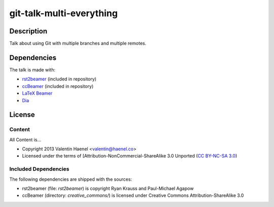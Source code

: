git-talk-multi-everything
=========================

Description
-----------

Talk about using Git with multiple branches and multiple remotes.

Dependencies
------------

The talk is made with:

* `rst2beamer <https://github.com/rst2beamer/rst2beamer>`_ (included in repository)
* `ccBeamer <http://blog.hartwork.org/?p=52>`_ (included in repository)
* `LaTeX Beamer <https://bitbucket.org/rivanvx/beamer/wiki/Home>`_
* `Dia <http://projects.gnome.org/dia/>`_

License
-------

Content
~~~~~~~

All Content is...

* Copyright 2013 Valentin Haenel <valentin@haenel.co>
* Licensed under the terms of [Attribution-NonCommercial-ShareAlike 3.0 Unported  (`CC BY-NC-SA 3.0 <http://creativecommons.org/licenses/by-nc-sa/3.0/>`_)

Included Dependencies
~~~~~~~~~~~~~~~~~~~~~

The following dependencies are shipped with the sources:

* rst2beamer (file: `rst2beamer`) is copyright Ryan Krauss and Paul-Michael Agapow
* ccBeamer (directory: `creative_commons/`) is licensed under Creative Commons Attribution-ShareAlike 3.0
